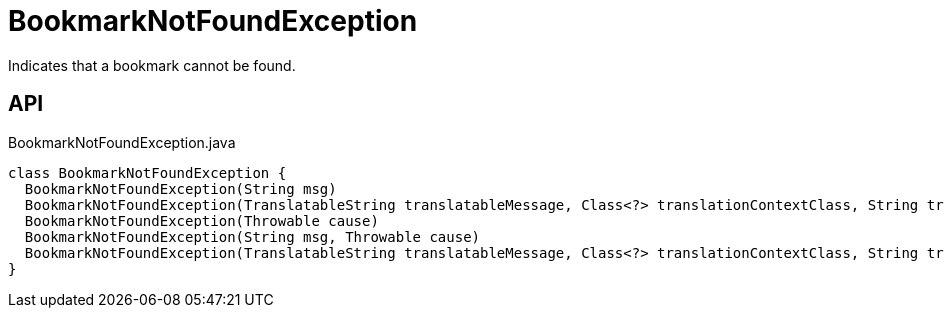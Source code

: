 = BookmarkNotFoundException
:Notice: Licensed to the Apache Software Foundation (ASF) under one or more contributor license agreements. See the NOTICE file distributed with this work for additional information regarding copyright ownership. The ASF licenses this file to you under the Apache License, Version 2.0 (the "License"); you may not use this file except in compliance with the License. You may obtain a copy of the License at. http://www.apache.org/licenses/LICENSE-2.0 . Unless required by applicable law or agreed to in writing, software distributed under the License is distributed on an "AS IS" BASIS, WITHOUT WARRANTIES OR  CONDITIONS OF ANY KIND, either express or implied. See the License for the specific language governing permissions and limitations under the License.

Indicates that a bookmark cannot be found.

== API

[source,java]
.BookmarkNotFoundException.java
----
class BookmarkNotFoundException {
  BookmarkNotFoundException(String msg)
  BookmarkNotFoundException(TranslatableString translatableMessage, Class<?> translationContextClass, String translationContextMethod)
  BookmarkNotFoundException(Throwable cause)
  BookmarkNotFoundException(String msg, Throwable cause)
  BookmarkNotFoundException(TranslatableString translatableMessage, Class<?> translationContextClass, String translationContextMethod, Throwable cause)
}
----

